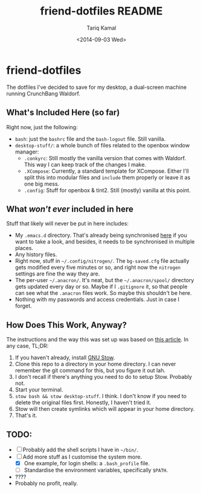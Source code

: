 #+TITLE: friend-dotfiles README
#+AUTHOR: Tariq Kamal
#+EMAIL: <github.t-boy@xoxy.net>
#+DATE: <2014-09-03 Wed>
#+STARTUP: logdone indent hidestars entitiespretty

* friend-dotfiles

The dotfiles I've decided to save for my desktop, a dual-screen machine running CrunchBang Waldorf.

** What's Included Here (so far)

Right now, just the following:

- =bash=: just the =bashrc= file and the =bash-logout= file. Still vanilla.
- =desktop-stuff/=: a whole bunch of files related to the openbox window manager:
  + =.conkyrc=: Still mostly the vanilla version that comes with Waldorf. This way I can keep track of the changes I make.
  + =.XCompose=: Currently, a standard template for XCompose. Either I'll split this into modular files and =include= them properly or leave it as one big mess.
  + =.config=: Stuff for openbox & tint2. Still (mostly) vanilla at this point.

** What /won't ever/ included in here

Stuff that likely will never be put in here includes:

- My =.emacs.d= directory. That's already being synchronised [[https://github.com/tariqk/emacs24-starter-kit][here]] if you want to take a look, and besides, it needs to be synchronised in multiple places.
- Any history files.
- Right now, stuff in =~/.config/nitrogen/=. The =bg-saved.cfg= file actually gets modified every five minutes or so, and right now the =nitrogen= settings are fine the way they are.
- The per-user =~/.anacron/=. It's neat, but the =~/.anacron/spool/= directory gets updated every day or so. Maybe if I =.gitignore= it, so that people can see what the =.anacron= files work. So maybe this shouldn't be here.
- Nothing with my passwords and access credentials. Just in case I forget.

** How Does This Work, Anyway?

The instructions and the way this was set up was based on [[http://brandon.invergo.net/news/2012-05-26-using-gnu-stow-to-manage-your-dotfiles.html][this article]]. In any case, TL;DR:

1. If you haven't already, install [[http://www.gnu.org/software/stow/][GNU Stow]].
2. Clone this repo to a directory in your home directory. I can never remember the git command for this, but you figure it out lah.
3. I don't recall if there's anything you need to do to setup Stow. Probably not.
4. Start your terminal.
5. =stow bash && stow desktop-stuff=. I think. I don't know if you need to delete the original files first. Honestly, I haven't tried it.
6. Stow will then create symlinks which will appear in your home directory.
7. That's it.

** TODO:

- [ ] Probably add the shell scripts I have in =~/bin/=.
- [-] Add more stuff as I customise the system more.
  - [X] One example, for login shells: a =.bash_profile= file.
  - [ ] Standardise the environment variables, specifically =$PATH=.
- ????
- Probably no profit, really.
